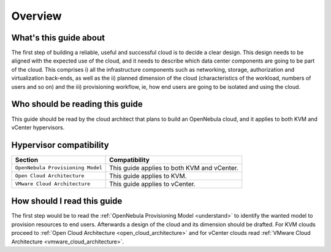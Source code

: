 ================================================================================
Overview
================================================================================

What's this guide about
-----------------------

The first step of building a reliable, useful and successful cloud is to decide a clear design. This design needs to be aligned with the expected use of the cloud, and it needs to describe which data center components are going to be part of the cloud. This comprises i) all the infrastructure components such as networking, storage, authorization and virtualization back-ends, as well as the ii) planned dimension of the cloud (characteristics of the workload, numbers of users and so on) and the iii) provisioning workflow, ie, how end users are going to be isolated and using the cloud.

Who should be reading this guide
--------------------------------

This guide should be read by the cloud architect that plans to build an OpenNebula cloud, and it applies to both KVM and vCenter hypervisors.

Hypervisor compatibility
------------------------

+-----------------------------------+---------------------------------------------+
|              Section              |                Compatibility                |
+===================================+=============================================+
| ``OpenNebula Provisioning Model`` | This guide applies to both KVM and vCenter. |
+-----------------------------------+---------------------------------------------+
| ``Open Cloud Architecture``       | This guide applies to KVM.                  |
+-----------------------------------+---------------------------------------------+
| ``VMware Cloud Architecture``     | This guide applies to vCenter.              |
+-----------------------------------+---------------------------------------------+

How should I read this guide
----------------------------

The first step would be to read the :ref:`OpenNebula Provisioning Model <understand>` to identify the wanted model to provision resources to end users. Afterwards a design of the cloud and its dimension should be drafted. For KVM clouds proceed to :ref:`Open Cloud Architecture <open_cloud_architecture>` and for vCenter clouds read :ref:`VMware Cloud Architecture <vmware_cloud_architecture>`.

